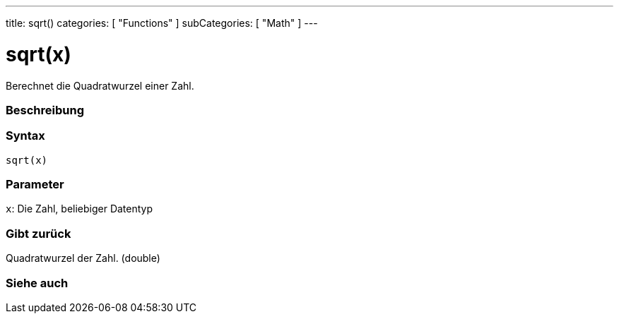 ---
title: sqrt()
categories: [ "Functions" ]
subCategories: [ "Math" ]
---





= sqrt(x)


// OVERVIEW SECTION STARTS
Berechnet die Quadratwurzel einer Zahl.
[#overview]
--

[float]
=== Beschreibung
[%hardbreaks]


[float]
=== Syntax
`sqrt(x)`


[float]
=== Parameter
`x`: Die Zahl, beliebiger Datentyp

[float]
=== Gibt zurück
Quadratwurzel der Zahl. (double)

--
// OVERVIEW SECTION ENDS


// SEE ALSO SECTION
[#see_also]
--

[float]
=== Siehe auch

--
// SEE ALSO SECTION ENDS